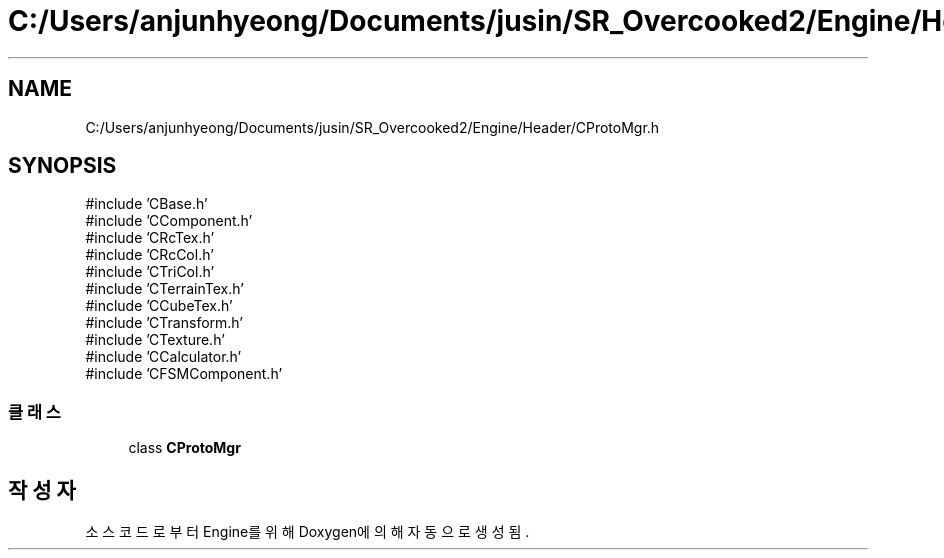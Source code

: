 .TH "C:/Users/anjunhyeong/Documents/jusin/SR_Overcooked2/Engine/Header/CProtoMgr.h" 3 "Version 1.0" "Engine" \" -*- nroff -*-
.ad l
.nh
.SH NAME
C:/Users/anjunhyeong/Documents/jusin/SR_Overcooked2/Engine/Header/CProtoMgr.h
.SH SYNOPSIS
.br
.PP
\fR#include 'CBase\&.h'\fP
.br
\fR#include 'CComponent\&.h'\fP
.br
\fR#include 'CRcTex\&.h'\fP
.br
\fR#include 'CRcCol\&.h'\fP
.br
\fR#include 'CTriCol\&.h'\fP
.br
\fR#include 'CTerrainTex\&.h'\fP
.br
\fR#include 'CCubeTex\&.h'\fP
.br
\fR#include 'CTransform\&.h'\fP
.br
\fR#include 'CTexture\&.h'\fP
.br
\fR#include 'CCalculator\&.h'\fP
.br
\fR#include 'CFSMComponent\&.h'\fP
.br

.SS "클래스"

.in +1c
.ti -1c
.RI "class \fBCProtoMgr\fP"
.br
.in -1c
.SH "작성자"
.PP 
소스 코드로부터 Engine를 위해 Doxygen에 의해 자동으로 생성됨\&.
